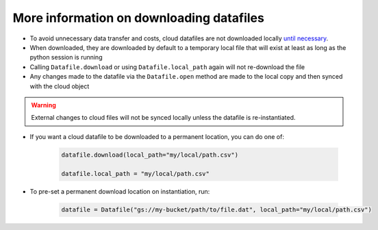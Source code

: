 =========================================
More information on downloading datafiles
=========================================

- To avoid unnecessary data transfer and costs, cloud datafiles are not downloaded locally
  `until necessary <datafile.html#automatic-lazy-downloading>`_.
- When downloaded, they are downloaded by default to a temporary local file that will exist at least as long as the
  python session is running
- Calling ``Datafile.download`` or using ``Datafile.local_path`` again will not re-download the file
- Any changes made to the datafile via the ``Datafile.open`` method are made to the local copy and then synced with
  the cloud object

.. warning::

    External changes to cloud files will not be synced locally unless the datafile is re-instantiated.

- If you want a cloud datafile to be downloaded to a permanent location, you can do one of:

    .. code-block:: python

        datafile.download(local_path="my/local/path.csv")

        datafile.local_path = "my/local/path.csv"

- To pre-set a permanent download location on instantiation, run:

    .. code-block:: python

        datafile = Datafile("gs://my-bucket/path/to/file.dat", local_path="my/local/path.csv")

